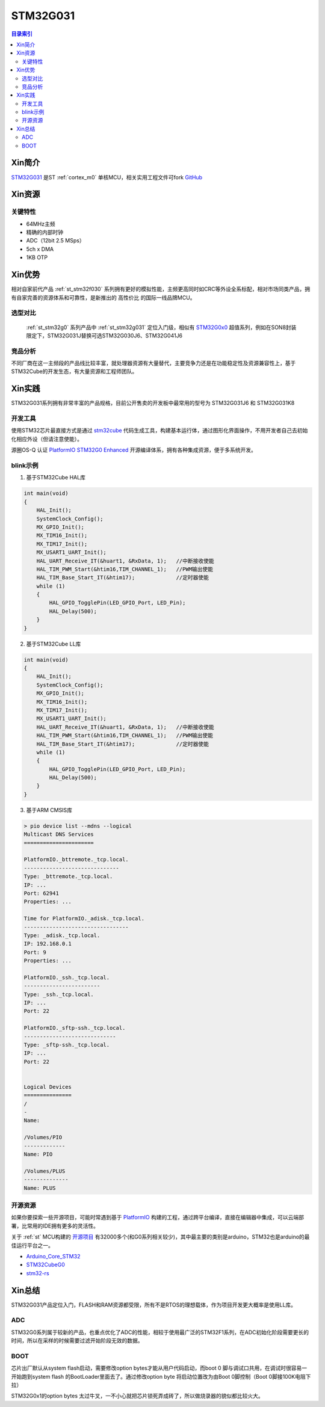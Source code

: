 
.. _st_stm32g031:

STM32G031
===============

.. contents:: 目录索引
    :local:

Xin简介
-----------

`STM32G031 <https://www.st.com/zh/microcontrollers-microprocessors/stm32g0x1.html>`_  是ST :ref:`cortex_m0` 单核MCU，相关实用工程文件可fork
`GitHub <https://github.com/SoCXin/STM32G031>`_

.. image:: ./images/STM32G031.jpg
    :target: https://www.st.com/zh/microcontrollers-microprocessors/stm32g0x1.html


Xin资源
-----------

.. image:: ./images/STM32G031.png
    :target: https://www.st.com/zh/microcontrollers-microprocessors/stm32g0x1.html

关键特性
~~~~~~~~~

* 64MHz主频
* 精确的内部时钟
* ADC（12bit 2.5 MSps）
* 5ch x DMA
* 1KB OTP


Xin优势
-----------

相对自家前代产品 :ref:`st_stm32f030` 系列拥有更好的模拟性能，主频更高同时如CRC等外设全系标配，相对市场同类产品，拥有自家完善的资源体系和可靠性，是新推出的 ``高性价比`` 的国际一线品牌MCU。

选型对比
~~~~~~~~~

 :ref:`st_stm32g0` 系列产品中 :ref:`st_stm32g031` 定位入门级，相似有 `STM32G0x0 <https://www.st.com/zh/microcontrollers-microprocessors/stm32g0x0-value-line.html>`_ 超值系列，例如在SON8封装限定下，STM32G031J替换可选STM32G030J6、STM32G041J6

.. image:: ./images/STM32G0.png
    :target: https://www.st.com/zh/microcontrollers-microprocessors/stm32g0x1.html

竞品分析
~~~~~~~~~

不同厂商在这一主频段的产品线比较丰富，就处理器资源有大量替代，主要竞争力还是在功能稳定性及资源兼容性上，基于STM32Cube的开发生态，有大量资源和工程师团队。


Xin实践
--------------

STM32G031系列拥有非常丰富的产品规格，目前公开售卖的开发板中最常用的型号为 STM32G031J6 和 STM32G031K8

.. image:: ./images/B_STM32G031.jpg
    :target: https://item.taobao.com/item.htm?spm=a230r.1.14.24.5fcf7cd1dZFnby&id=636761611307&ns=1&abbucket=19#detail

开发工具
~~~~~~~~~

使用STM32芯片最直接方式是通过 `stm32cube <https://www.st.com/zh/ecosystems/stm32cube.html>`_ 代码生成工具，构建基本运行体，通过图形化界面操作，不用开发者自己去初始化相应外设（但请注意使能）。

源圈OS-Q 认证 `PlatformIO STM32G0 Enhanced <https://github.com/OS-Q/P215>`_ 开源编译体系，拥有各种集成资源，便于多系统开发。


blink示例
~~~~~~~~~

1. 基于STM32Cube HAL库

.. code-block:: bash

    int main(void)
    {
        HAL_Init();
        SystemClock_Config();
        MX_GPIO_Init();
        MX_TIM16_Init();
        MX_TIM17_Init();
        MX_USART1_UART_Init();
        HAL_UART_Receive_IT(&huart1, &RxData, 1);   //中断接收使能
        HAL_TIM_PWM_Start(&htim16,TIM_CHANNEL_1);   //PWM输出使能
        HAL_TIM_Base_Start_IT(&htim17);             //定时器使能
        while (1)
        {
            HAL_GPIO_TogglePin(LED_GPIO_Port, LED_Pin);
            HAL_Delay(500);
        }
    }


2. 基于STM32Cube LL库

.. code-block:: bash

    int main(void)
    {
        HAL_Init();
        SystemClock_Config();
        MX_GPIO_Init();
        MX_TIM16_Init();
        MX_TIM17_Init();
        MX_USART1_UART_Init();
        HAL_UART_Receive_IT(&huart1, &RxData, 1);   //中断接收使能
        HAL_TIM_PWM_Start(&htim16,TIM_CHANNEL_1);   //PWM输出使能
        HAL_TIM_Base_Start_IT(&htim17);             //定时器使能
        while (1)
        {
            HAL_GPIO_TogglePin(LED_GPIO_Port, LED_Pin);
            HAL_Delay(500);
        }
    }


3. 基于ARM CMSIS库

.. code-block:: bash

    > pio device list --mdns --logical
    Multicast DNS Services
    ======================

    PlatformIO._bttremote._tcp.local.
    ------------------------------
    Type: _bttremote._tcp.local.
    IP: ...
    Port: 62941
    Properties: ...

    Time for PlatformIO._adisk._tcp.local.
    ---------------------------------
    Type: _adisk._tcp.local.
    IP: 192.168.0.1
    Port: 9
    Properties: ...

    PlatformIO._ssh._tcp.local.
    ------------------------
    Type: _ssh._tcp.local.
    IP: ...
    Port: 22

    PlatformIO._sftp-ssh._tcp.local.
    -----------------------------
    Type: _sftp-ssh._tcp.local.
    IP: ...
    Port: 22


    Logical Devices
    ===============
    /
    -
    Name:

    /Volumes/PIO
    -------------
    Name: PIO

    /Volumes/PLUS
    --------------
    Name: PLUS

开源资源
~~~~~~~~~

如果你要探索一些开源项目，可能时常遇到基于 `PlatformIO <https://platformio.org/platforms/ststm32>`_ 构建的工程，通过跨平台编译，直接在编辑器中集成，可以云端部署，比常用的IDE拥有更多的灵活性。

关于 :ref:`st` MCU构建的 `开源项目 <https://github.com/search?q=STM32>`_ 有32000多个(和G0系列相关较少)，其中最主要的类别是arduino，STM32也是arduino的最佳运行平台之一。

* `Arduino_Core_STM32 <https://github.com/stm32duino/Arduino_Core_STM32>`_
* `STM32CubeG0 <https://github.com/STMicroelectronics/STM32CubeG0>`_
* `stm32-rs <https://github.com/stm32-rs/stm32g0xx-hal>`_


Xin总结
--------------

STM32G031产品定位入门，FLASH和RAM资源都受限，所有不是RTOS的理想载体，作为项目开发更大概率是使用LL库。

ADC
~~~~~~~~~

STM32G0系列属于较新的产品，也重点优化了ADC的性能，相较于使用最广泛的STM32F1系列，在ADC初始化阶段需要更长的时间，所以在采样的时候需要过滤开始阶段无效的数据。

BOOT
~~~~~~~~~~~~~

芯片出厂默认从system flash启动，需要修改option bytes才能从用户代码启动，而boot 0 脚与调试口共用，在调试时很容易一开始跑到system flash 的BootLoader里面去了。通过修改option byte 将启动位置改为由Boot 0脚控制（Boot 0脚接100K电阻下拉）

STM32G0x1的option bytes 太过牛叉，一不小心就把芯片锁死弄成砖了，所以做烧录器的貌似都比较火大。
